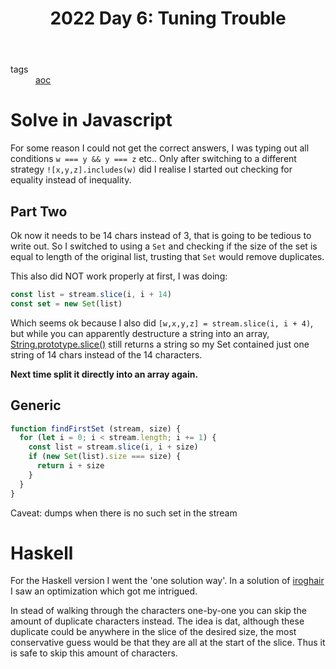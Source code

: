 :PROPERTIES:
:ID:       9ea78757-c09b-4d25-a47c-7738d3e416fb
:END:
#+title: 2022 Day 6: Tuning Trouble
#+options: toc:nil num:nil

- tags :: [[id:3b4d4e31-7340-4c89-a44d-df55e5d0a3d3][aoc]]

* Solve in Javascript

For some reason I could not get the correct answers, I was typing out all
conditions ~w === y && y === z~ etc..  Only after switching to a different strategy
~![x,y,z].includes(w)~ did I realise I started out checking for equality instead
of inequality.

** Part Two

Ok now it needs to be 14 chars instead of 3, that is going to be tedious to
write out. So I switched to using a ~Set~ and checking if the size of the set is
equal to length of the original list, trusting that ~Set~ would remove duplicates.

This also did NOT work properly at first, I was doing:

#+begin_src javascript
const list = stream.slice(i, i + 14)
const set = new Set(list)
#+end_src

Which seems ok because I also did ~[w,x,y,z] = stream.slice(i, i + 4)~, but while
you can apparently destructure a string into an array, [[https://developer.mozilla.org/en-US/docs/Web/JavaScript/Reference/Global_Objects/String/slice][String.prototype.slice()]]
still returns a string so my Set contained just one string of 14 chars instead
of the 14 characters.

*Next time split it directly into an array again.*

** Generic

#+begin_src javascript
function findFirstSet (stream, size) {
  for (let i = 0; i < stream.length; i += 1) {
    const list = stream.slice(i, i + size)
    if (new Set(list).size === size) {
      return i + size
    }
  }
}
#+end_src

Caveat: dumps when there is no such set in the stream

* Haskell

For the Haskell version I went the 'one solution way'.
In a solution of [[https://github.com/iroghair/aoc2022/blob/main/Day06/day06.py#L20][iroghair]] I saw an optimization which got me intrigued.

In stead of walking through the characters one-by-one you can skip the amount of
duplicate characters instead. The idea is dat, although these duplicate could be
anywhere in the slice of the desired size, the most conservative guess would be
that they are all at the start of the slice. Thus it is safe to skip this amount
of characters.
